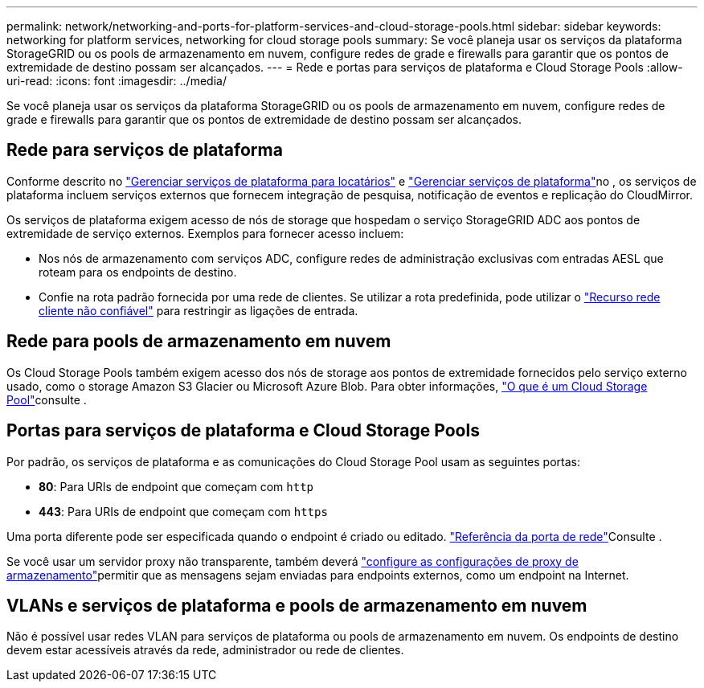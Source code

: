 ---
permalink: network/networking-and-ports-for-platform-services-and-cloud-storage-pools.html 
sidebar: sidebar 
keywords: networking for platform services, networking for cloud storage pools 
summary: Se você planeja usar os serviços da plataforma StorageGRID ou os pools de armazenamento em nuvem, configure redes de grade e firewalls para garantir que os pontos de extremidade de destino possam ser alcançados. 
---
= Rede e portas para serviços de plataforma e Cloud Storage Pools
:allow-uri-read: 
:icons: font
:imagesdir: ../media/


[role="lead"]
Se você planeja usar os serviços da plataforma StorageGRID ou os pools de armazenamento em nuvem, configure redes de grade e firewalls para garantir que os pontos de extremidade de destino possam ser alcançados.



== Rede para serviços de plataforma

Conforme descrito no link:../admin/manage-platform-services-for-tenants.html["Gerenciar serviços de plataforma para locatários"] e link:../tenant/considerations-for-platform-services.html["Gerenciar serviços de plataforma"]no , os serviços de plataforma incluem serviços externos que fornecem integração de pesquisa, notificação de eventos e replicação do CloudMirror.

Os serviços de plataforma exigem acesso de nós de storage que hospedam o serviço StorageGRID ADC aos pontos de extremidade de serviço externos. Exemplos para fornecer acesso incluem:

* Nos nós de armazenamento com serviços ADC, configure redes de administração exclusivas com entradas AESL que roteam para os endpoints de destino.
* Confie na rota padrão fornecida por uma rede de clientes. Se utilizar a rota predefinida, pode utilizar o link:../admin/manage-firewall-controls.html["Recurso rede cliente não confiável"] para restringir as ligações de entrada.




== Rede para pools de armazenamento em nuvem

Os Cloud Storage Pools também exigem acesso dos nós de storage aos pontos de extremidade fornecidos pelo serviço externo usado, como o storage Amazon S3 Glacier ou Microsoft Azure Blob. Para obter informações, link:../ilm/what-cloud-storage-pool-is.html["O que é um Cloud Storage Pool"]consulte .



== Portas para serviços de plataforma e Cloud Storage Pools

Por padrão, os serviços de plataforma e as comunicações do Cloud Storage Pool usam as seguintes portas:

* *80*: Para URIs de endpoint que começam com `http`
* *443*: Para URIs de endpoint que começam com `https`


Uma porta diferente pode ser especificada quando o endpoint é criado ou editado. link:internal-grid-node-communications.html["Referência da porta de rede"]Consulte .

Se você usar um servidor proxy não transparente, também deverá link:../admin/configuring-storage-proxy-settings.html["configure as configurações de proxy de armazenamento"]permitir que as mensagens sejam enviadas para endpoints externos, como um endpoint na Internet.



== VLANs e serviços de plataforma e pools de armazenamento em nuvem

Não é possível usar redes VLAN para serviços de plataforma ou pools de armazenamento em nuvem. Os endpoints de destino devem estar acessíveis através da rede, administrador ou rede de clientes.
